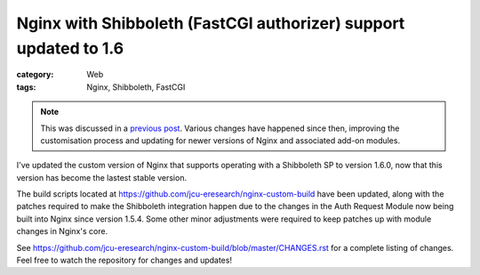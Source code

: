 Nginx with Shibboleth (FastCGI authorizer) support updated to 1.6
#################################################################

:category: Web
:tags: Nginx, Shibboleth, FastCGI

.. note::
   This was discussed in a `previous post
   <{filename}/2013-04-22-nginx-shibboleth-fastcgi.rst>`_. Various changes
   have happened since then, improving the customisation process and updating
   for newer versions of Nginx and associated add-on modules.

I've updated the custom version of Nginx that supports operating with a
Shibboleth SP to version 1.6.0, now that this version has become the lastest
stable version.

The build scripts located at
https://github.com/jcu-eresearch/nginx-custom-build have been updated, along
with the patches required to make the Shibboleth integration happen due to the
changes in the Auth Request Module now being built into Nginx since version
1.5.4.  Some other minor adjustments were required to keep patches up with
module changes in Nginx's core.

See
https://github.com/jcu-eresearch/nginx-custom-build/blob/master/CHANGES.rst
for a complete listing of changes. Feel free to watch the repository for
changes and updates!

